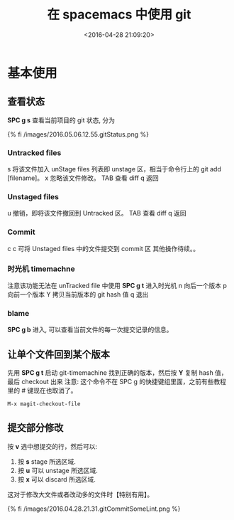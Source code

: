 #+TITLE: 在 spacemacs 中使用 git
#+DATE: <2016-04-28 21:09:20>
#+TAGS: git, spacemacs
#+CATEGORIES: 工具链,Emacs



* 基本使用





** 查看状态
   *SPC g s* 查看当前项目的 git 状态, 分为

   {% fi /images/2016.05.06.12.55.gitStatus.png %}

#+BEGIN_HTML
<!--more-->
#+END_HTML


*** Untracked files

    s 将该文件加入 unStage files 列表即 unstage 区，相当于命令行上的 git add [filename]。
    x 忽略该文件修改。
    TAB 查看 diff
    q 返回

*** Unstaged files
    u 撤销，即将该文件撤回到 Untracked 区。
    TAB 查看 diff
    q 返回

*** Commit
    c c 可将 Unstaged files 中的文件提交到 commit 区
    其他操作待续。。

*** 时光机 timemachne
    注意该功能无法在 unTracked file 中使用
    *SPC g t* 进入时光机
    n 向后一个版本
    p 向前一个版本
    Y 拷贝当前版本的 git hash 值
    q 退出

*** blame
    *SPC g b* 进入, 可以查看当前文件的每一次提交记录的信息。



** 让单个文件回到某个版本

   先用 *SPC g t* 启动 git-timemachine 找到正确的版本，然后按 *Y* 复制 hash 值，最后 checkout 出来
   注意: 这个命令不在 SPC g 的快捷键组里面，之前有些教程里的 # 键现在也取消了。

   #+BEGIN_SRC bash
   M-x magit-checkout-file
   #+END_SRC

** 提交部分修改

   按 *v* 选中想提交的行，然后可以:

   1. 按 *s* stage 所选区域.
   2. 按 *u* 可以 unstage 所选区域.
   3. 按 *x* 可以 discard 所选区域.

   这对于修改大文件或者改动多的文件时【特别有用】。

   {% fi /images/2016.04.28.21.31.gitCommitSomeLint.png %}
